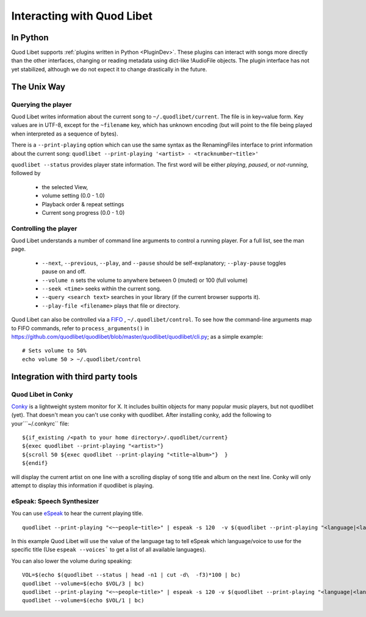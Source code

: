 Interacting with Quod Libet
===========================


In Python
---------

Quod Libet supports :ref:`plugins written in Python <PluginDev>`. These
plugins can interact with songs more directly than the other interfaces,
changing or reading metadata using dict-like !AudioFile objects. The plugin
interface has not yet stabilized, although we do not expect it to change
drastically in the future.


The Unix Way
------------


Querying the player
^^^^^^^^^^^^^^^^^^^

Quod Libet writes information about the current song to
``~/.quodlibet/current``. The file is in key=value form. Key values are in
UTF-8, except for the ``~filename`` key, which has unknown encoding (but
will point to the file being played when interpreted as a sequence of bytes).

There is a ``--print-playing`` option which can use the same syntax as the
RenamingFiles interface to print information about the current song:
``quodlibet --print-playing '<artist> - <tracknumber~title>'``

``quodlibet --status`` provides player state information. The first word
will be either *playing*, *paused*, or *not-running*, followed by

 * the selected View,
 * volume setting (0.0 - 1.0)
 * Playback order & repeat settings
 * Current song progress (0.0 - 1.0)


Controlling the player
^^^^^^^^^^^^^^^^^^^^^^

Quod Libet understands a number of command line arguments to control a running player. For a full list, see the man page.

  * ``--next``, ``--previous``, ``--play``, and ``--pause`` should
    be self-explanatory; ``--play-pause`` toggles pause on and off.
  * ``--volume n`` sets the volume to anywhere between 0 (muted) or
    100 (full volume)
  * ``--seek <time>`` seeks within the current song.
  * ``--query <search text>`` searches in your library
    (if the current browser supports it).
  * ``--play-file <filename>`` plays that file or directory.

Quod Libet can also be controlled via a `FIFO 
<https://en.wikipedia.org/wiki/Named_pipe>`_ , ``~/.quodlibet/control``. To see 
how the command-line arguments map to FIFO commands, refer to 
``process_arguments()`` in 
https://github.com/quodlibet/quodlibet/blob/master/quodlibet/quodlibet/cli.py; 
as a simple example::

    # Sets volume to 50%
    echo volume 50 > ~/.quodlibet/control


Integration with third party tools
----------------------------------


Quod Libet in Conky
^^^^^^^^^^^^^^^^^^^

`Conky <https://github.com/brndnmtthws/conky>`_ is a lightweight system
monitor for X. It includes builtin objects for many popular music players, but
not quodlibet (yet).  That doesn't mean you can't use conky with quodlibet.
After installing conky, add the following to your```~/.conkyrc`` file::

    ${if_existing /<path to your home directory>/.quodlibet/current}
    ${exec quodlibet --print-playing "<artist>"}
    ${scroll 50 ${exec quodlibet --print-playing "<title~album>"}  }
    ${endif}


will display the current artist on one line with a scrolling display of
song title and album on the next line.  Conky will only attempt to display
this information if quodlibet is playing.


eSpeak: Speech Synthesizer
^^^^^^^^^^^^^^^^^^^^^^^^^^

You can use `eSpeak <http://espeak.sourceforge.net/>`_ to hear the current
playing title.

::

    quodlibet --print-playing "<~~people~title>" | espeak -s 120  -v $(quodlibet --print-playing "<language|<language>|en>")

In this example Quod Libet will use the value of the language tag to tell
eSpeak which language/voice to use for the specific title (Use ``espeak
--voices``` to get a list of all available languages).

You can also lower the volume during speaking::

    VOL=$(echo $(quodlibet --status | head -n1 | cut -d\  -f3)*100 | bc)
    quodlibet --volume=$(echo $VOL/3 | bc)
    quodlibet --print-playing "<~~people~title>" | espeak -s 120 -v $(quodlibet --print-playing "<language|<language>|en>")
    quodlibet --volume=$(echo $VOL/1 | bc)
